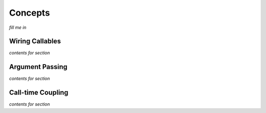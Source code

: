 Concepts
========

*fill me in*



Wiring Callables
----------------

*contents for section*



Argument Passing
----------------

*contents for section*



Call-time Coupling
------------------

*contents for section*

